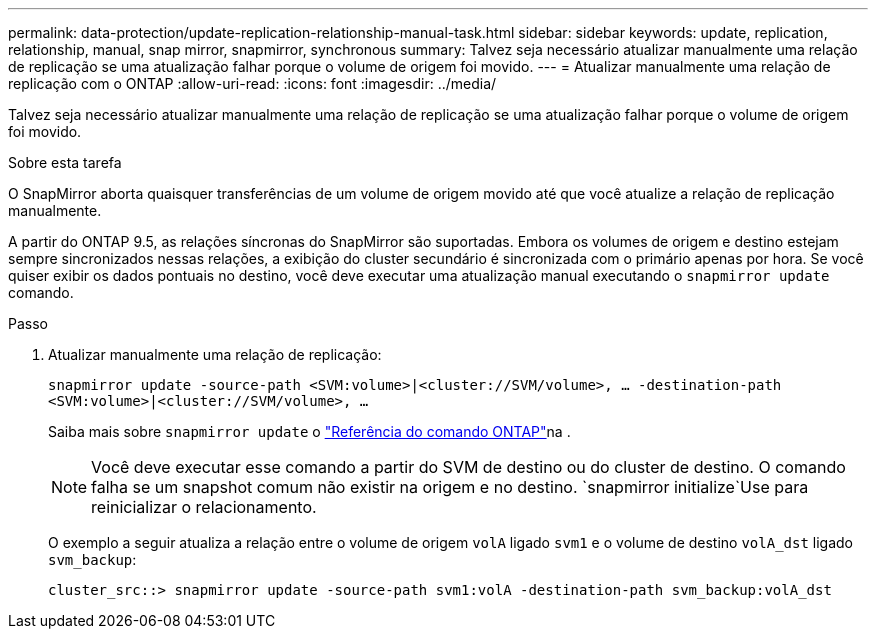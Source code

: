 ---
permalink: data-protection/update-replication-relationship-manual-task.html 
sidebar: sidebar 
keywords: update, replication, relationship, manual, snap mirror, snapmirror, synchronous 
summary: Talvez seja necessário atualizar manualmente uma relação de replicação se uma atualização falhar porque o volume de origem foi movido. 
---
= Atualizar manualmente uma relação de replicação com o ONTAP
:allow-uri-read: 
:icons: font
:imagesdir: ../media/


[role="lead"]
Talvez seja necessário atualizar manualmente uma relação de replicação se uma atualização falhar porque o volume de origem foi movido.

.Sobre esta tarefa
O SnapMirror aborta quaisquer transferências de um volume de origem movido até que você atualize a relação de replicação manualmente.

A partir do ONTAP 9.5, as relações síncronas do SnapMirror são suportadas. Embora os volumes de origem e destino estejam sempre sincronizados nessas relações, a exibição do cluster secundário é sincronizada com o primário apenas por hora. Se você quiser exibir os dados pontuais no destino, você deve executar uma atualização manual executando o `snapmirror update` comando.

.Passo
. Atualizar manualmente uma relação de replicação:
+
`snapmirror update -source-path <SVM:volume>|<cluster://SVM/volume>, ... -destination-path <SVM:volume>|<cluster://SVM/volume>, ...`

+
Saiba mais sobre `snapmirror update` o link:https://docs.netapp.com/us-en/ontap-cli/snapmirror-update.html["Referência do comando ONTAP"^]na .

+
[NOTE]
====
Você deve executar esse comando a partir do SVM de destino ou do cluster de destino. O comando falha se um snapshot comum não existir na origem e no destino.  `snapmirror initialize`Use para reinicializar o relacionamento.

====
+
O exemplo a seguir atualiza a relação entre o volume de origem `volA` ligado `svm1` e o volume de destino `volA_dst` ligado `svm_backup`:

+
[listing]
----
cluster_src::> snapmirror update -source-path svm1:volA -destination-path svm_backup:volA_dst
----

